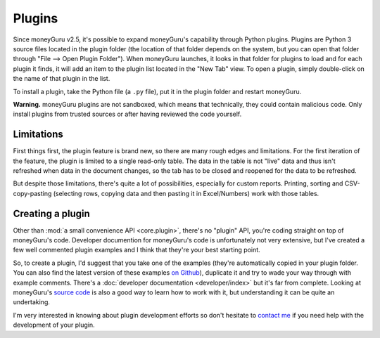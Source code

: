 Plugins
=======

Since moneyGuru v2.5, it's possible to expand moneyGuru's capability through Python plugins. Plugins
are Python 3 source files located in the plugin folder (the location of that folder depends on the
system, but you can open that folder through "File --> Open Plugin Folder"). When moneyGuru
launches, it looks in that folder for plugins to load and for each plugin it finds, it will add an
item to the plugin list located in the "New Tab" view. To open a plugin, simply double-click on the
name of that plugin in the list.

To install a plugin, take the Python file (a ``.py`` file), put it in the plugin folder and
restart moneyGuru.

**Warning.** moneyGuru plugins are not sandboxed, which means that technically, they could contain
malicious code. Only install plugins from trusted sources or after having reviewed the code yourself.

Limitations
-----------

First things first, the plugin feature is brand new, so there are many rough edges and limitations.
For the first iteration of the feature, the plugin is limited to a single read-only table. The data
in the table is not "live" data and thus isn't refreshed when data in the document changes, so the
tab has to be closed and reopened for the data to be refreshed.

But despite those limitations, there's quite a lot of possibilities, especially for custom reports.
Printing, sorting and CSV-copy-pasting (selecting rows, copying data and then pasting it in
Excel/Numbers) work with those tables.

Creating a plugin
-----------------

Other than :mod:`a small convenience API <core.plugin>`, there's no "plugin" API, you're coding
straight on top of moneyGuru's code. Developer documention for moneyGuru's code is unfortunately not
very extensive, but I've created a few well commented plugin examples and I think that they're your
best starting point.

So, to create a plugin, I'd suggest that you take one of the examples (they're automatically copied
in your plugin folder. You can also find the latest version of these examples
`on Github <https://github.com/hsoft/moneyguru/tree/master/plugin_examples>`__), duplicate it and
try to wade your way through with example comments. There's a
:doc:`developer documentation <developer/index>` but it's far from complete.
Looking at moneyGuru's `source code <https://github.com/hsoft/moneyguru>`_ is also a good way
to learn how to work with it, but understanding it can be quite an undertaking.

I'm very interested in knowing about plugin development efforts so don't hesitate to
`contact me <mailto:hsoft@hardcoded.net>`_ if you need help with the development of your plugin.

